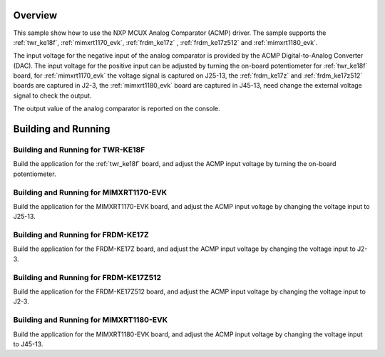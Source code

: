 .. zephyr:code-sample:: mcux_acmp
   :name: NXP MCUX Analog Comparator (ACMP)
   :relevant-api: sensor_interface

   Get analog comparator data from an NXP MCUX Analog Comparator (ACMP).

Overview
********

This sample show how to use the NXP MCUX Analog Comparator (ACMP) driver. The
sample supports the :ref:`twr_ke18f`, :ref:`mimxrt1170_evk`, :ref:`frdm_ke17z`
, :ref:`frdm_ke17z512` and :ref:`mimxrt1180_evk`.

The input voltage for the negative input of the analog comparator is
provided by the ACMP Digital-to-Analog Converter (DAC). The input voltage for
the positive input can be adjusted by turning the on-board potentiometer for
:ref:`twr_ke18f` board, for :ref:`mimxrt1170_evk` the voltage signal is
captured on J25-13, the :ref:`frdm_ke17z` and :ref:`frdm_ke17z512` boards are
captured in J2-3, the :ref:`mimxrt1180_evk` board are captured in J45-13, need
change the external voltage signal to check the output.

The output value of the analog comparator is reported on the console.

Building and Running
********************

Building and Running for TWR-KE18F
==================================
Build the application for the :ref:`twr_ke18f` board, and adjust the
ACMP input voltage by turning the on-board potentiometer.

.. zephyr-app-commands::
   :zephyr-app: samples/sensor/mcux_acmp
   :board: twr_ke18f
   :goals: flash
   :compact:

Building and Running for MIMXRT1170-EVK
=======================================
Build the application for the MIMXRT1170-EVK board, and adjust the
ACMP input voltage by changing the voltage input to J25-13.

.. zephyr-app-commands::
   :zephyr-app: samples/sensor/mcux_acmp
   :board: mimxrt1170_evk_cm7
   :goals: flash
   :compact:

Building and Running for FRDM-KE17Z
===================================
Build the application for the FRDM-KE17Z board, and adjust the
ACMP input voltage by changing the voltage input to J2-3.

.. zephyr-app-commands::
   :zephyr-app: samples/sensor/mcux_acmp
   :board: frdm_ke17z
   :goals: flash
   :compact:

Building and Running for FRDM-KE17Z512
======================================
Build the application for the FRDM-KE17Z512 board, and adjust the
ACMP input voltage by changing the voltage input to J2-3.

.. zephyr-app-commands::
   :zephyr-app: samples/sensor/mcux_acmp
   :board: frdm_ke17z512
   :goals: flash
   :compact:

Building and Running for MIMXRT1180-EVK
=======================================
Build the application for the MIMXRT1180-EVK board, and adjust the
ACMP input voltage by changing the voltage input to J45-13.

.. zephyr-app-commands::
   :zephyr-app: samples/sensor/mcux_acmp
   :board: mimxrt1180_evk/mimxrt1189/cm33
   :goals: flash
   :compact:

.. zephyr-app-commands::
   :zephyr-app: samples/sensor/mcux_acmp
   :board: mimxrt1180_evk/mimxrt1189/cm7
   :goals: flash
   :compact:
